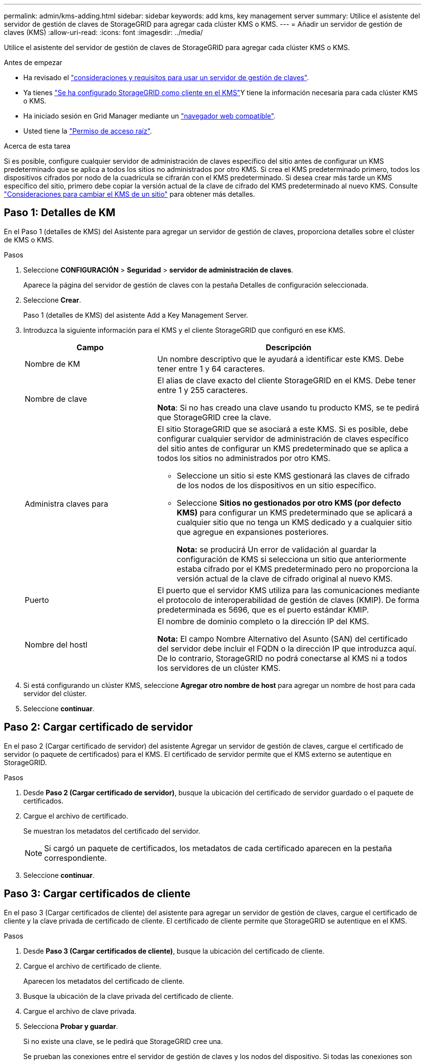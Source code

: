 ---
permalink: admin/kms-adding.html 
sidebar: sidebar 
keywords: add kms, key management server 
summary: Utilice el asistente del servidor de gestión de claves de StorageGRID para agregar cada clúster KMS o KMS. 
---
= Añadir un servidor de gestión de claves (KMS)
:allow-uri-read: 
:icons: font
:imagesdir: ../media/


[role="lead"]
Utilice el asistente del servidor de gestión de claves de StorageGRID para agregar cada clúster KMS o KMS.

.Antes de empezar
* Ha revisado el link:kms-considerations-and-requirements.html["consideraciones y requisitos para usar un servidor de gestión de claves"].
* Ya tienes link:kms-configuring-storagegrid-as-client.html["Se ha configurado StorageGRID como cliente en el KMS"]Y tiene la información necesaria para cada clúster KMS o KMS.
* Ha iniciado sesión en Grid Manager mediante un link:../admin/web-browser-requirements.html["navegador web compatible"].
* Usted tiene la link:admin-group-permissions.html["Permiso de acceso raíz"].


.Acerca de esta tarea
Si es posible, configure cualquier servidor de administración de claves específico del sitio antes de configurar un KMS predeterminado que se aplica a todos los sitios no administrados por otro KMS. Si crea el KMS predeterminado primero, todos los dispositivos cifrados por nodo de la cuadrícula se cifrarán con el KMS predeterminado. Si desea crear más tarde un KMS específico del sitio, primero debe copiar la versión actual de la clave de cifrado del KMS predeterminado al nuevo KMS. Consulte link:kms-considerations-for-changing-for-site.html["Consideraciones para cambiar el KMS de un sitio"] para obtener más detalles.



== Paso 1: Detalles de KM

En el Paso 1 (detalles de KMS) del Asistente para agregar un servidor de gestión de claves, proporciona detalles sobre el clúster de KMS o KMS.

.Pasos
. Seleccione *CONFIGURACIÓN* > *Seguridad* > *servidor de administración de claves*.
+
Aparece la página del servidor de gestión de claves con la pestaña Detalles de configuración seleccionada.

. Seleccione *Crear*.
+
Paso 1 (detalles de KMS) del asistente Add a Key Management Server.

. Introduzca la siguiente información para el KMS y el cliente StorageGRID que configuró en ese KMS.
+
[cols="1a,2a"]
|===
| Campo | Descripción 


 a| 
Nombre de KM
 a| 
Un nombre descriptivo que le ayudará a identificar este KMS. Debe tener entre 1 y 64 caracteres.



 a| 
Nombre de clave
 a| 
El alias de clave exacto del cliente StorageGRID en el KMS. Debe tener entre 1 y 255 caracteres.

*Nota*: Si no has creado una clave usando tu producto KMS, se te pedirá que StorageGRID cree la clave.



 a| 
Administra claves para
 a| 
El sitio StorageGRID que se asociará a este KMS. Si es posible, debe configurar cualquier servidor de administración de claves específico del sitio antes de configurar un KMS predeterminado que se aplica a todos los sitios no administrados por otro KMS.

** Seleccione un sitio si este KMS gestionará las claves de cifrado de los nodos de los dispositivos en un sitio específico.
** Seleccione *Sitios no gestionados por otro KMS (por defecto KMS)* para configurar un KMS predeterminado que se aplicará a cualquier sitio que no tenga un KMS dedicado y a cualquier sitio que agregue en expansiones posteriores.
+
*Nota:* se producirá Un error de validación al guardar la configuración de KMS si selecciona un sitio que anteriormente estaba cifrado por el KMS predeterminado pero no proporciona la versión actual de la clave de cifrado original al nuevo KMS.





 a| 
Puerto
 a| 
El puerto que el servidor KMS utiliza para las comunicaciones mediante el protocolo de interoperabilidad de gestión de claves (KMIP). De forma predeterminada es 5696, que es el puerto estándar KMIP.



 a| 
Nombre del hostl
 a| 
El nombre de dominio completo o la dirección IP del KMS.

*Nota:* El campo Nombre Alternativo del Asunto (SAN) del certificado del servidor debe incluir el FQDN o la dirección IP que introduzca aquí. De lo contrario, StorageGRID no podrá conectarse al KMS ni a todos los servidores de un clúster KMS.

|===
. Si está configurando un clúster KMS, seleccione *Agregar otro nombre de host* para agregar un nombre de host para cada servidor del clúster.
. Seleccione *continuar*.




== Paso 2: Cargar certificado de servidor

En el paso 2 (Cargar certificado de servidor) del asistente Agregar un servidor de gestión de claves, cargue el certificado de servidor (o paquete de certificados) para el KMS. El certificado de servidor permite que el KMS externo se autentique en StorageGRID.

.Pasos
. Desde *Paso 2 (Cargar certificado de servidor)*, busque la ubicación del certificado de servidor guardado o el paquete de certificados.
. Cargue el archivo de certificado.
+
Se muestran los metadatos del certificado del servidor.

+

NOTE: Si cargó un paquete de certificados, los metadatos de cada certificado aparecen en la pestaña correspondiente.

. Seleccione *continuar*.




== Paso 3: Cargar certificados de cliente

En el paso 3 (Cargar certificados de cliente) del asistente para agregar un servidor de gestión de claves, cargue el certificado de cliente y la clave privada de certificado de cliente. El certificado de cliente permite que StorageGRID se autentique en el KMS.

.Pasos
. Desde *Paso 3 (Cargar certificados de cliente)*, busque la ubicación del certificado de cliente.
. Cargue el archivo de certificado de cliente.
+
Aparecen los metadatos del certificado de cliente.

. Busque la ubicación de la clave privada del certificado de cliente.
. Cargue el archivo de clave privada.
. Selecciona *Probar y guardar*.
+
Si no existe una clave, se le pedirá que StorageGRID cree una.

+
Se prueban las conexiones entre el servidor de gestión de claves y los nodos del dispositivo. Si todas las conexiones son válidas y se encuentra la clave correcta en el KMS, el servidor de gestión de claves nuevo se añade a la tabla de la página del servidor de gestión de claves.

+

NOTE: Inmediatamente después de añadir un KMS, el estado del certificado en la página servidor de gestión de claves aparece como Desconocido. StorageGRID puede tardar hasta 30 minutos en obtener el estado real de cada certificado. Debe actualizar el navegador web para ver el estado actual.

. Si aparece un mensaje de error al seleccionar *Probar y guardar*, revise los detalles del mensaje y luego seleccione *Aceptar*.
+
Por ejemplo, puede recibir un error 422: Entidad no procesable si se produjo un error en una prueba de conexión.

. Si necesita guardar la configuración actual sin probar la conexión externa, seleccione *Forzar guardar*.
+

CAUTION: Al seleccionar *Force save* se guarda la configuración de KMS, pero no se prueba la conexión externa de cada dispositivo a ese KMS. Si hay un problema con la configuración, es posible que no pueda reiniciar los nodos de los dispositivos que tienen habilitado el cifrado de nodos en el sitio afectado. Es posible que pierda acceso a los datos hasta que se resuelvan los problemas.

. Revise la advertencia de confirmación y seleccione *Aceptar* si está seguro de que desea forzar el guardado de la configuración.
+
La configuración de KMS se guarda pero la conexión con el KMS no se prueba.


